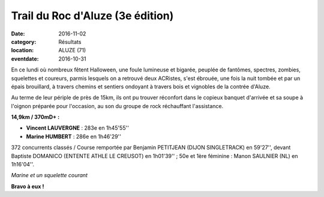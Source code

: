 Trail du Roc d'Aluze (3e édition)
=================================

:date: 2016-11-02
:category: Résultats
:location: ALUZE (71)
:eventdate: 2016-10-31

En ce lundi où nombreux fêtent Halloween, une foule lumineuse et bigarée, peuplée de fantômes, spectres, zombies, squelettes et coureurs, parmis lesquels on a retrouvé deux ACRistes, s'est ébrouée, une fois la nuit tombée et par un épais brouillard, à travers chemins et sentiers ondoyant à travers bois et vignobles de la contrée d'Aluze.

Au terme de leur périple de près de 15km, ils ont pu trouver réconfort dans le copieux banquet d'arrivée et sa soupe à l'oignon préparée pour l'occasion, au son du groupe de rock réchauffant l'assistance.

**14,9km / 370mD+ :**

- **Vincent LAUVERGNE** : 283e en 1h45'55''
- **Marine HUMBERT** : 286e en 1h46'29''

372 concurrents classés / Course remportée par Benjamin PETITJEAN (DIJON SINGLETRACK) en 59'27'', devant Baptiste DOMANICO (ENTENTE ATHLE LE CREUSOT) en 1h01'39'' ; 50e et 1ère féminine : Manon SAULNIER (NL) en 1h16'04''.

.. image:: http://assets.acr-dijon.org/aluze2016.jpg

*Marine et un squelette courant*

**Bravo à eux !**
